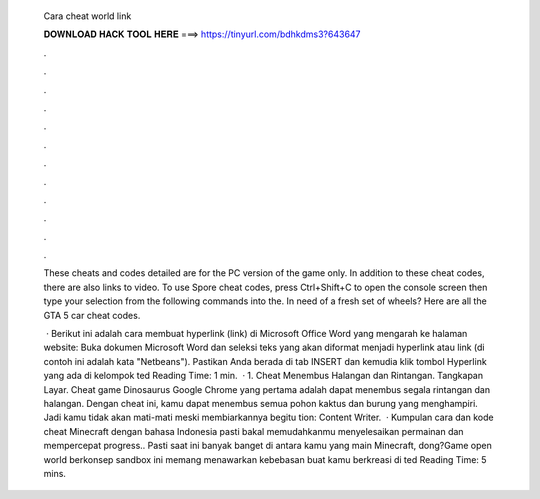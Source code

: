   Cara cheat world link
  
  
  
  𝐃𝐎𝐖𝐍𝐋𝐎𝐀𝐃 𝐇𝐀𝐂𝐊 𝐓𝐎𝐎𝐋 𝐇𝐄𝐑𝐄 ===> https://tinyurl.com/bdhkdms3?643647
  
  
  
  .
  
  
  
  .
  
  
  
  .
  
  
  
  .
  
  
  
  .
  
  
  
  .
  
  
  
  .
  
  
  
  .
  
  
  
  .
  
  
  
  .
  
  
  
  .
  
  
  
  .
  
  These cheats and codes detailed are for the PC version of the game only. In addition to these cheat codes, there are also links to video. To use Spore cheat codes, press Ctrl+Shift+C to open the console screen then type your selection from the following commands into the. In need of a fresh set of wheels? Here are all the GTA 5 car cheat codes.
  
   · Berikut ini adalah cara membuat hyperlink (link) di Microsoft Office Word yang mengarah ke halaman website: Buka dokumen Microsoft Word dan seleksi teks yang akan diformat menjadi hyperlink atau link (di contoh ini adalah kata "Netbeans"). Pastikan Anda berada di tab INSERT dan kemudia klik tombol Hyperlink yang ada di kelompok ted Reading Time: 1 min.  · 1. Cheat Menembus Halangan dan Rintangan. Tangkapan Layar. Cheat game Dinosaurus Google Chrome yang pertama adalah dapat menembus segala rintangan dan halangan. Dengan cheat ini, kamu dapat menembus semua pohon kaktus dan burung yang menghampiri. Jadi kamu tidak akan mati-mati meski membiarkannya begitu tion: Content Writer.  · Kumpulan cara dan kode cheat Minecraft dengan bahasa Indonesia pasti bakal memudahkanmu menyelesaikan permainan dan mempercepat progress.. Pasti saat ini banyak banget di antara kamu yang main Minecraft, dong?Game open world berkonsep sandbox ini memang menawarkan kebebasan buat kamu berkreasi di ted Reading Time: 5 mins.
